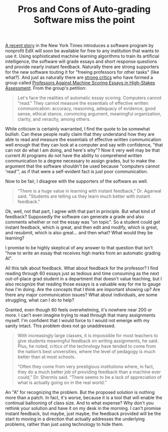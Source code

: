 #+TITLE: Pros and Cons of Auto-grading Software miss the point

[[http://www.nytimes.com/2013/04/05/science/new-test-for-computers-grading-essays-at-college-level.html?pagewanted%3D1&_r%3D0&smid%3Dfb-share][A recent story]] in the New York Times introduces a software program by nonprofit EdX will soon be available for free to any institution that wants to use it. Using sophisticated machine learning algorithms to train its artificial intelligence, the software will grade essays and short response questions and provide nearly instant feedback. Naturally there are strong supporters for the new software touting it for "freeing professors for other tasks" (like what?).  And just as naturally there are [[http://graphics8.nytimes.com/packages/pdf/science/Critique_of_Shermis.pdf][strong critics]] who have formed a group called [[http://humanreaders.org/petition/][Professors Against Machine Scoring Essays in High-Stakes Assessment]]. From the group's petition:

#+begin_quote
Let's face the realities of automatic essay scoring. Computers cannot "read." They cannot measure the essentials of effective written communication: accuracy, reasoning, adequacy of evidence, good sense, ethical stance, convincing argument, meaningful organization, clarity, and veracity, among others.
#+end_quote

While criticism is certainly warranted, I find the quote to be somewhat bullish.  Can these people really claim that they understand how they are able to read and measure the essentials of effective written communication well enough that they can look at a computer and say with confidence, "that can not do what I am doing, and here's why"?  Now it very well may be that current AI programs do not have the ability to comprehend written communication to a degree necessary to assign grades, but to make the argument that the software shouldn't be used because "computers cannot 'read'", as if that were a self-evident fact is just poor communication. 

Now to be fair, I disagree with the supporters of the software as well.

#+begin_quote
"There is a huge value in learning with instant feedback," Dr. Agarwal said. "Students are telling us they learn much better with instant feedback."
#+end_quote

Ok, well, not that part, I agree with that part in principle.  But what kind of feedback?  Supposedly the software can generate a grade and also comments whether or not the essay was "on topic".  So a student could get instant feedback, which is great, and then edit and modify, which is great, and resubmit, which is also great... and then what?  What would they be learning?  

I promise to be highly skeptical of any answer to that question that isn't "how to write an essay that receives high marks from an automatic grading AI".

All this talk about feedback.  What about feedback for the professor? I find reading through 60 essays just as tedious and time consuming as the next out-of-place grad student in a department that doesn't value teaching, but I also recognize that reading those essays is a valuable way for me to gauge how I'm doing.  Are the concepts that I think are important showing up? Are there any major communication issues?  What about individuals, are some struggling, what can I do to help?

Granted, even though 60 feels overwhelming, it's nowhere near 200 or more. I can't even imagine trying to read through that many assignments myself. I'm confident that I would force to I would not emerge with my sanity intact. This problem does not go unaddressed.

#+begin_quote
With increasingly large classes, it is impossible for most teachers to give students meaningful feedback on writing assignments, he said. Plus, he noted, critics of the technology have tended to come from the nation’s best universities, where the level of pedagogy is much better than at most schools. 

“Often they come from very prestigious institutions where, in fact, they do a much better job of providing feedback than a machine ever could,” Dr. Shermis said. “There seems to be a lack of appreciation of what is actually going on in the real world.” 
#+end_quote

An "A" for recognizing the problem.  But the proposed solution is nothing more than a patch.  In fact, it's worse, because it is a tool that will enable the continual ballooning of class size. And to what expense? Why don't you rethink your solution and have it on my desk in the morning. I can't promise instant feedback, but maybe, just maybe, the feedback provided will be the start to moving in a direction that actually addresses the underlying problems, rather than just using technology to hide them.
